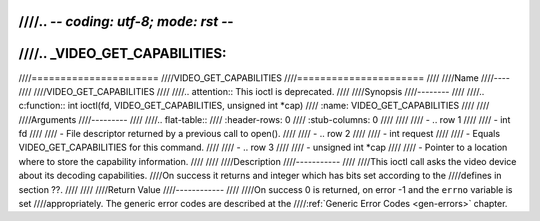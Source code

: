 ////.. -*- coding: utf-8; mode: rst -*-
////
////.. _VIDEO_GET_CAPABILITIES:
////
////======================
////VIDEO_GET_CAPABILITIES
////======================
////
////Name
////----
////
////VIDEO_GET_CAPABILITIES
////
////.. attention:: This ioctl is deprecated.
////
////Synopsis
////--------
////
////.. c:function:: int ioctl(fd, VIDEO_GET_CAPABILITIES, unsigned int *cap)
////    :name: VIDEO_GET_CAPABILITIES
////
////
////Arguments
////---------
////
////.. flat-table::
////    :header-rows:  0
////    :stub-columns: 0
////
////
////    -  .. row 1
////
////       -  int fd
////
////       -  File descriptor returned by a previous call to open().
////
////    -  .. row 2
////
////       -  int request
////
////       -  Equals VIDEO_GET_CAPABILITIES for this command.
////
////    -  .. row 3
////
////       -  unsigned int \*cap
////
////       -  Pointer to a location where to store the capability information.
////
////
////Description
////-----------
////
////This ioctl call asks the video device about its decoding capabilities.
////On success it returns and integer which has bits set according to the
////defines in section ??.
////
////
////Return Value
////------------
////
////On success 0 is returned, on error -1 and the ``errno`` variable is set
////appropriately. The generic error codes are described at the
////:ref:`Generic Error Codes <gen-errors>` chapter.

